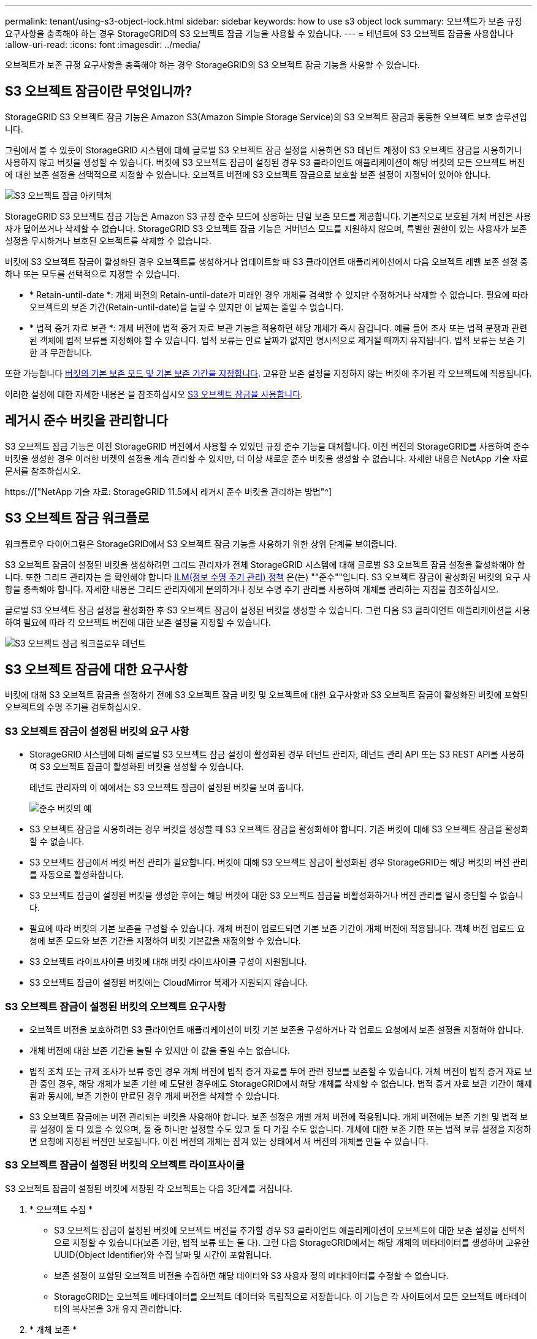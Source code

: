 ---
permalink: tenant/using-s3-object-lock.html 
sidebar: sidebar 
keywords: how to use s3 object lock 
summary: 오브젝트가 보존 규정 요구사항을 충족해야 하는 경우 StorageGRID의 S3 오브젝트 잠금 기능을 사용할 수 있습니다. 
---
= 테넌트에 S3 오브젝트 잠금을 사용합니다
:allow-uri-read: 
:icons: font
:imagesdir: ../media/


[role="lead"]
오브젝트가 보존 규정 요구사항을 충족해야 하는 경우 StorageGRID의 S3 오브젝트 잠금 기능을 사용할 수 있습니다.



== S3 오브젝트 잠금이란 무엇입니까?

StorageGRID S3 오브젝트 잠금 기능은 Amazon S3(Amazon Simple Storage Service)의 S3 오브젝트 잠금과 동등한 오브젝트 보호 솔루션입니다.

그림에서 볼 수 있듯이 StorageGRID 시스템에 대해 글로벌 S3 오브젝트 잠금 설정을 사용하면 S3 테넌트 계정이 S3 오브젝트 잠금을 사용하거나 사용하지 않고 버킷을 생성할 수 있습니다. 버킷에 S3 오브젝트 잠금이 설정된 경우 S3 클라이언트 애플리케이션이 해당 버킷의 모든 오브젝트 버전에 대한 보존 설정을 선택적으로 지정할 수 있습니다. 오브젝트 버전에 S3 오브젝트 잠금으로 보호할 보존 설정이 지정되어 있어야 합니다.

image::../media/s3_object_lock_architecture.png[S3 오브젝트 잠금 아키텍처]

StorageGRID S3 오브젝트 잠금 기능은 Amazon S3 규정 준수 모드에 상응하는 단일 보존 모드를 제공합니다. 기본적으로 보호된 개체 버전은 사용자가 덮어쓰거나 삭제할 수 없습니다. StorageGRID S3 오브젝트 잠금 기능은 거버넌스 모드를 지원하지 않으며, 특별한 권한이 있는 사용자가 보존 설정을 무시하거나 보호된 오브젝트를 삭제할 수 없습니다.

버킷에 S3 오브젝트 잠금이 활성화된 경우 오브젝트를 생성하거나 업데이트할 때 S3 클라이언트 애플리케이션에서 다음 오브젝트 레벨 보존 설정 중 하나 또는 모두를 선택적으로 지정할 수 있습니다.

* * Retain-until-date *: 개체 버전의 Retain-until-date가 미래인 경우 개체를 검색할 수 있지만 수정하거나 삭제할 수 없습니다. 필요에 따라 오브젝트의 보존 기간(Retain-until-date)을 늘릴 수 있지만 이 날짜는 줄일 수 없습니다.
* * 법적 증거 자료 보관 *: 개체 버전에 법적 증거 자료 보관 기능을 적용하면 해당 개체가 즉시 잠깁니다. 예를 들어 조사 또는 법적 분쟁과 관련된 객체에 법적 보류를 지정해야 할 수 있습니다. 법적 보류는 만료 날짜가 없지만 명시적으로 제거될 때까지 유지됩니다. 법적 보류는 보존 기한 과 무관합니다.


또한 가능합니다 xref:../s3/operations-on-buckets.adoc#using-s3-object-lock-default-bucket-retention[버킷의 기본 보존 모드 및 기본 보존 기간을 지정합니다]. 고유한 보존 설정을 지정하지 않는 버킷에 추가된 각 오브젝트에 적용됩니다.

이러한 설정에 대한 자세한 내용은 을 참조하십시오 xref:../s3/using-s3-object-lock.adoc[S3 오브젝트 잠금을 사용합니다].



== 레거시 준수 버킷을 관리합니다

S3 오브젝트 잠금 기능은 이전 StorageGRID 버전에서 사용할 수 있었던 규정 준수 기능을 대체합니다. 이전 버전의 StorageGRID를 사용하여 준수 버킷을 생성한 경우 이러한 버켓의 설정을 계속 관리할 수 있지만, 더 이상 새로운 준수 버킷을 생성할 수 없습니다. 자세한 내용은 NetApp 기술 자료 문서를 참조하십시오.

https://["NetApp 기술 자료: StorageGRID 11.5에서 레거시 준수 버킷을 관리하는 방법"^]



== S3 오브젝트 잠금 워크플로

워크플로우 다이어그램은 StorageGRID에서 S3 오브젝트 잠금 기능을 사용하기 위한 상위 단계를 보여줍니다.

S3 오브젝트 잠금이 설정된 버킷을 생성하려면 그리드 관리자가 전체 StorageGRID 시스템에 대해 글로벌 S3 오브젝트 잠금 설정을 활성화해야 합니다. 또한 그리드 관리자는 을 확인해야 합니다 xref:../ilm/index.adoc[ILM(정보 수명 주기 관리) 정책] 은(는) ""준수""입니다. S3 오브젝트 잠금이 활성화된 버킷의 요구 사항을 충족해야 합니다. 자세한 내용은 그리드 관리자에게 문의하거나 정보 수명 주기 관리를 사용하여 개체를 관리하는 지침을 참조하십시오.

글로벌 S3 오브젝트 잠금 설정을 활성화한 후 S3 오브젝트 잠금이 설정된 버킷을 생성할 수 있습니다. 그런 다음 S3 클라이언트 애플리케이션을 사용하여 필요에 따라 각 오브젝트 버전에 대한 보존 설정을 지정할 수 있습니다.

image::../media/s3_object_lock_workflow_tenant.png[S3 오브젝트 잠금 워크플로우 테넌트]



== S3 오브젝트 잠금에 대한 요구사항

버킷에 대해 S3 오브젝트 잠금을 설정하기 전에 S3 오브젝트 잠금 버킷 및 오브젝트에 대한 요구사항과 S3 오브젝트 잠금이 활성화된 버킷에 포함된 오브젝트의 수명 주기를 검토하십시오.



=== S3 오브젝트 잠금이 설정된 버킷의 요구 사항

* StorageGRID 시스템에 대해 글로벌 S3 오브젝트 잠금 설정이 활성화된 경우 테넌트 관리자, 테넌트 관리 API 또는 S3 REST API를 사용하여 S3 오브젝트 잠금이 활성화된 버킷을 생성할 수 있습니다.
+
테넌트 관리자의 이 예에서는 S3 오브젝트 잠금이 설정된 버킷을 보여 줍니다.

+
image::../media/compliant_bucket.png[준수 버킷의 예]

* S3 오브젝트 잠금을 사용하려는 경우 버킷을 생성할 때 S3 오브젝트 잠금을 활성화해야 합니다. 기존 버킷에 대해 S3 오브젝트 잠금을 활성화할 수 없습니다.
* S3 오브젝트 잠금에서 버킷 버전 관리가 필요합니다. 버킷에 대해 S3 오브젝트 잠금이 활성화된 경우 StorageGRID는 해당 버킷의 버전 관리를 자동으로 활성화합니다.
* S3 오브젝트 잠금이 설정된 버킷을 생성한 후에는 해당 버켓에 대한 S3 오브젝트 잠금을 비활성화하거나 버전 관리를 일시 중단할 수 없습니다.
* 필요에 따라 버킷의 기본 보존을 구성할 수 있습니다. 개체 버전이 업로드되면 기본 보존 기간이 개체 버전에 적용됩니다. 객체 버전 업로드 요청에 보존 모드와 보존 기간을 지정하여 버킷 기본값을 재정의할 수 있습니다.
* S3 오브젝트 라이프사이클 버킷에 대해 버킷 라이프사이클 구성이 지원됩니다.
* S3 오브젝트 잠금이 설정된 버킷에는 CloudMirror 복제가 지원되지 않습니다.




=== S3 오브젝트 잠금이 설정된 버킷의 오브젝트 요구사항

* 오브젝트 버전을 보호하려면 S3 클라이언트 애플리케이션이 버킷 기본 보존을 구성하거나 각 업로드 요청에서 보존 설정을 지정해야 합니다.
* 개체 버전에 대한 보존 기간을 늘릴 수 있지만 이 값을 줄일 수는 없습니다.
* 법적 조치 또는 규제 조사가 보류 중인 경우 개체 버전에 법적 증거 자료를 두어 관련 정보를 보존할 수 있습니다. 개체 버전이 법적 증거 자료 보관 중인 경우, 해당 개체가 보존 기한 에 도달한 경우에도 StorageGRID에서 해당 개체를 삭제할 수 없습니다. 법적 증거 자료 보관 기간이 해제됨과 동시에, 보존 기한이 만료된 경우 개체 버전을 삭제할 수 있습니다.
* S3 오브젝트 잠금에는 버전 관리되는 버킷을 사용해야 합니다. 보존 설정은 개별 개체 버전에 적용됩니다. 개체 버전에는 보존 기한 및 법적 보류 설정이 둘 다 있을 수 있으며, 둘 중 하나만 설정할 수도 있고 둘 다 가질 수도 없습니다. 개체에 대한 보존 기한 또는 법적 보류 설정을 지정하면 요청에 지정된 버전만 보호됩니다. 이전 버전의 개체는 잠겨 있는 상태에서 새 버전의 개체를 만들 수 있습니다.




=== S3 오브젝트 잠금이 설정된 버킷의 오브젝트 라이프사이클

S3 오브젝트 잠금이 설정된 버킷에 저장된 각 오브젝트는 다음 3단계를 거칩니다.

. * 오브젝트 수집 *
+
** S3 오브젝트 잠금이 설정된 버킷에 오브젝트 버전을 추가할 경우 S3 클라이언트 애플리케이션이 오브젝트에 대한 보존 설정을 선택적으로 지정할 수 있습니다(보존 기한, 법적 보류 또는 둘 다). 그런 다음 StorageGRID에서는 해당 개체의 메타데이터를 생성하며 고유한 UUID(Object Identifier)와 수집 날짜 및 시간이 포함됩니다.
** 보존 설정이 포함된 오브젝트 버전을 수집하면 해당 데이터와 S3 사용자 정의 메타데이터를 수정할 수 없습니다.
** StorageGRID는 오브젝트 메타데이터를 오브젝트 데이터와 독립적으로 저장합니다. 이 기능은 각 사이트에서 모든 오브젝트 메타데이터의 복사본을 3개 유지 관리합니다.


. * 개체 보존 *
+
** 개체의 여러 복사본이 StorageGRID에 저장됩니다. 정확한 복제본 수와 유형 및 스토리지 위치는 활성 ILM 정책의 규정 준수 규칙에 따라 결정됩니다.


. * 개체 삭제 *
+
** 보존 기한 에 도달하면 개체를 삭제할 수 있습니다.
** 법적 증거 자료 보관 중인 개체는 삭제할 수 없습니다.



